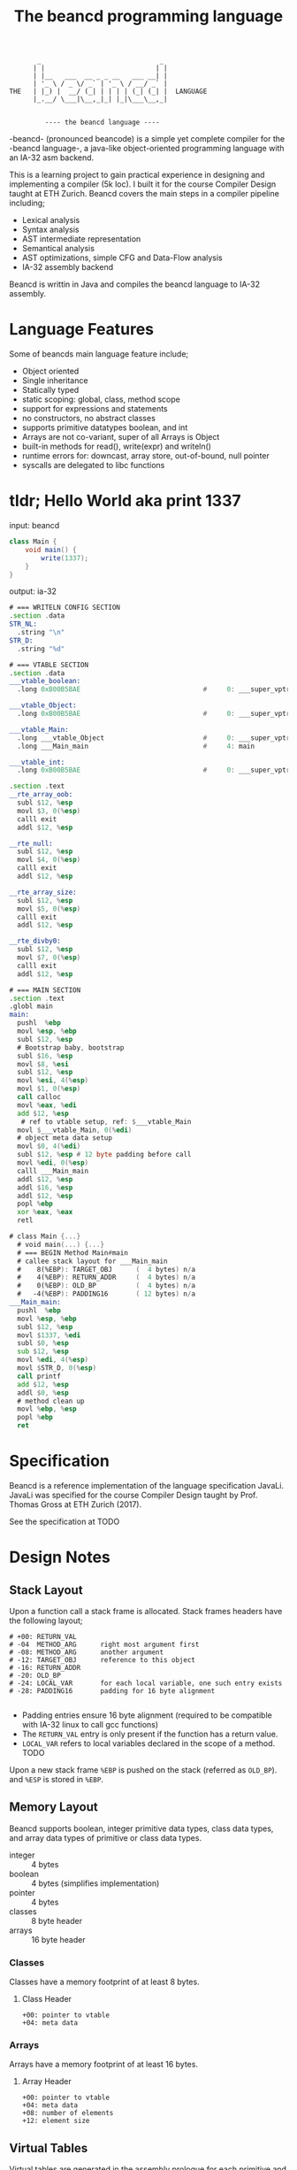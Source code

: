 #+BEGIN_SRC 
          _                              _ 
         | |                            | |
         | |__   ___  __ _ _ __   ___ __| |
         | '_ \ / _ \/ _` | '_ \ / __/ _` |
   THE   | |_) |  __/ (_| | | | | (_| (_| |  LANGUAGE
         |_.__/ \___|\__,_|_| |_|\___\__,_|

                 
            ---- the beancd language ----
#+END_SRC

#+TITLE: The beancd programming language

-beancd- (pronounced beancode) is a simple yet complete compiler for
the -beancd language-, a java-like object-oriented programming
language with an IA-32 asm backend.

This is a learning project to gain practical experience in designing
and implementing a compiler (5k loc). I built it for the course Compiler Design
taught at ETH Zurich. Beancd covers the main steps in a compiler
pipeline including;

- Lexical analysis
- Syntax analysis
- AST intermediate representation
- Semantical analysis
- AST optimizations, simple CFG and Data-Flow analysis
- IA-32 assembly backend

Beancd is writtin in Java and compiles the beancd language to IA-32 assembly.

* Language Features
Some of beancds main language feature include;

- Object oriented
- Single inheritance
- Statically typed
- static scoping: global, class, method scope
- support for expressions and statements
- no constructors, no abstract classes
- supports primitive datatypes boolean, and int
- Arrays are not co-variant, super of all Arrays is Object
- built-in methods for read(), write(expr) and writeln()
- runtime errors for: downcast, array store, out-of-bound, null
  pointer
- syscalls are delegated to libc functions

* tldr; Hello World aka print 1337
input: beancd
#+BEGIN_SRC java
class Main {
    void main() {
        write(1337);
    }
}
#+END_SRC

output: ia-32
#+BEGIN_SRC asm
# === WRITELN CONFIG SECTION
.section .data
STR_NL:
  .string "\n"
STR_D:
  .string "%d"

# === VTABLE SECTION
.section .data
___vtable_boolean:
  .long 0xB00B5BAE                               #     0: ___super_vptr

___vtable_Object:
  .long 0xB00B5BAE                               #     0: ___super_vptr

___vtable_Main:
  .long ___vtable_Object                         #     0: ___super_vptr
  .long ___Main_main                             #     4: main

___vtable_int:
  .long 0xB00B5BAE                               #     0: ___super_vptr

.section .text
__rte_array_oob:
  subl $12, %esp
  movl $3, 0(%esp)
  calll exit
  addl $12, %esp

__rte_null:
  subl $12, %esp
  movl $4, 0(%esp)
  calll exit
  addl $12, %esp

__rte_array_size:
  subl $12, %esp
  movl $5, 0(%esp)
  calll exit
  addl $12, %esp

__rte_divby0:
  subl $12, %esp
  movl $7, 0(%esp)
  calll exit
  addl $12, %esp

# === MAIN SECTION
.section .text
.globl main
main:
  pushl  %ebp
  movl %esp, %ebp
  subl $12, %esp
  # Bootstrap baby, bootstrap
  subl $16, %esp
  movl $8, %esi
  subl $12, %esp
  movl %esi, 4(%esp)
  movl $1, 0(%esp)
  call calloc
  movl %eax, %edi
  add $12, %esp
   # ref to vtable setup, ref: $___vtable_Main
  movl $___vtable_Main, 0(%edi)
  # object meta data setup
  movl $0, 4(%edi)
  subl $12, %esp # 12 byte padding before call
  movl %edi, 0(%esp)
  calll ___Main_main
  addl $12, %esp
  addl $16, %esp
  addl $12, %esp
  popl %ebp
  xor %eax, %eax
  retl

# class Main {...}
  # void main(...) {...}
  # === BEGIN Method Main#main
  # callee stack layout for ___Main_main
  #    8(%EBP): TARGET_OBJ      (  4 bytes) n/a
  #    4(%EBP): RETURN_ADDR     (  4 bytes) n/a
  #    0(%EBP): OLD_BP          (  4 bytes) n/a
  #   -4(%EBP): PADDING16       ( 12 bytes) n/a
___Main_main:
  pushl  %ebp
  movl %esp, %ebp
  subl $12, %esp
  movl $1337, %edi
  subl $0, %esp
  sub $12, %esp
  movl %edi, 4(%esp)
  movl $STR_D, 0(%esp)
  call printf
  add $12, %esp
  addl $0, %esp
  # method clean up
  movl %ebp, %esp
  popl %ebp
  ret
#+END_SRC

* Specification
Beancd is a reference implementation of the language specification
JavaLi. JavaLi was specified for the course Compiler Design taught by
Prof. Thomas Gross at ETH Zurich (2017).

See the specification at TODO

* Design Notes
** Stack Layout
Upon a function call a stack frame is allocated. Stack frames headers have
the following layout; 

#+BEGIN_SRC
# +00: RETURN_VAL      
# -04  METHOD_ARG      right most argument first
# -08: METHOD_ARG      another argument
# -12: TARGET_OBJ      reference to this object
# -16: RETURN_ADDR     
# -20: OLD_BP          
# -24: LOCAL_VAR       for each local variable, one such entry exists
# -28: PADDING16       padding for 16 byte alignment

#+END_SRC
- Padding entries ensure 16 byte alignment (required to be compatible
  with IA-32 linux to call gcc functions)
- The ~RETURN_VAL~  entry is only present if the function has a return
  value.
- ~LOCAL_VAR~ refers to local variables declared in the scope of a
  method. TODO

Upon a new stack frame ~%EBP~ is pushed on the stack (referred as
~OLD_BP~). and ~%ESP~ is stored in ~%EBP~. 

** Memory Layout
Beancd supports boolean, integer primitive data types, class
data types, and array data types of primitive or class data types.

- integer :: 4 bytes
- boolean :: 4 bytes (simplifies implementation)
- pointer :: 4 bytes
- classes :: 8 byte header
- arrays :: 16 byte header

*** Classes
Classes have a memory footprint of at least 8 bytes.

**** Class Header
#+BEGIN_SRC 
+00: pointer to vtable
+04: meta data
#+END_SRC

*** Arrays
Arrays have a memory footprint of at least 16 bytes.

**** Array Header
#+BEGIN_SRC
+00: pointer to vtable
+04: meta data
+08: number of elements
+12: element size
#+END_SRC

** Virtual Tables
Virtual tables are generated in the assembly prologue
for each primitive and class data type. The first 4 bytes of a
virtual table contains a reference to the super type. These references
are used for inheritance. Primitive data types do not have a super
type which is why the magic number ~0xB00B5BAE~ is used to indicate
no super type. The class ~Object~ does not have a super type either and also
uses the same magic number.


All classes (including arrays) are sub-classes of the special class ~Object~. In the
vtable dump below, class ~___vtable_Main~ contains a reference to
the virtual table of special class ~Object~.

#+BEGIN_SRC asm
.data
___vtable_boolean:
  .long 0xB00B5BAE                               #     0: ___super_vptr       

___vtable_Object:
  .long 0xB00B5BAE                               #     0: ___super_vptr       

___vtable_Main:
  .long ___vtable_Object                         #     0: ___super_vptr       
  .long ___Main_myFunction                       #     4: myFunction          
  .long ___Main_main                             #     8: main                

___vtable_int:
  .long 0xB00B5BAE                               #     0: ___super_vptr

#+END_SRC

** Runtime Error Detection
The assembly prologue also contains implementations of runtime errors.
Runtime error labels are prefixed with ~__rte_~ (as in Run Time
Error). Runtime errors abort execution with an error code and call 
the glibc function ~exit~.

*** Runtime Assembly
#+BEGIN_SRC asm
    .text 
__rte_array_oob:
    subl  $12, %esp
    movl  $3, 0(%esp)
    calll _exit
    addl  $12, %esp
__rte_null:
    subl  $12, %esp
    movl  $4, 0(%esp)
    calll _exit
    addl  $12, %esp
__rte_array_size:
    subl  $12, %esp
    movl  $5, 0(%esp)
    calll _exit
    addl  $12, %esp
__rte_divby0:
    subl  $12, %esp
    movl  $7, 0(%esp)
    calll _exit
    addl  $12, %esp
#+END_SRC

*** Implemented Errors
- Error 01 :: Invalid downcast
- Error 02 :: Invalid array allocation
- Error 03 :: Array out of bounds
- Error 04 :: Null pointer
- Error 05 :: Invalid array size on allocation
- Error 12 :: Division or Modulo 0.

* Optimizations
** General Assembly Optimizations
- For binary expressions, fewer assembly instructions are generated if
  one or both of the two arguments can be determined at compile time.
  Specifically, the fact that the instruction ~cmpl~ allows one argument to be an
  immediate value is exploited.
- A load of a constant value (Int/Boolean) is omitted and immediate
  values are used instead where possible.
- Nullchecks are not performed for ThisRef nodes.
- Fewer instructions for branching between CfgCodeGenerator blocks.
- If arguments for method calls can be determined at compile time,
  immediate values are pushed onto stack directlly without moves into
  registers.
** ConstantFoldingOpt.java
- Uses DataFlowAnalysis for constant propagination.
** ArithmeticPropertyOpt.java
- Exploits arithmetic properties in multiplications or modulo operations.
  For instance, a multiplication by 0 is always zero. In case the
  other argument is not a method call (with side effects), the
  expression is evaluated to 0 at compile time.

** BinaryOperationOpt.java
- Exploits commutativity of multiplication and addition if constants
  are involved.

** StaticConditionOpt.java
- Removes conditions and branching if condition value can be determined
  at compile time.

** VarOverwriteOpt.java
- Removes assign statements of variables whose values are not used and
  reassigned afterwards.

** EmptyBlockCleanup.java
- Removes empty/nop cfg graph nodes.

** Further improvements (not enabled/ not implemented)
*** InlineMethodAnalysis.java
- Removes method invocation if method returns constant values and replaces 
  invocation by those values. This optimization is currently not
  enabled as it needs further testing and more advanced
  implementations for stronger optimizations.

*** Implement null check analysis
- Remove unecessary null checks, not implemented

*** Remove assignments in Loops whose value does not dependent on iteration
- Not implemented
* More Examples
*** Source Language
#+BEGIN_SRC java
  class Main {
    void main() {
      int res;
      res = myFunction(1, 2);
      write(res);
      writeln();
    }
    int myFunction(int arg1, int arg2) {
      int local;
      local = 1337;
      return local + arg1 + arg2;
    }
  }
#+END_SRC

*** Assembly
#+BEGIN_SRC asm
#+END_SRC
